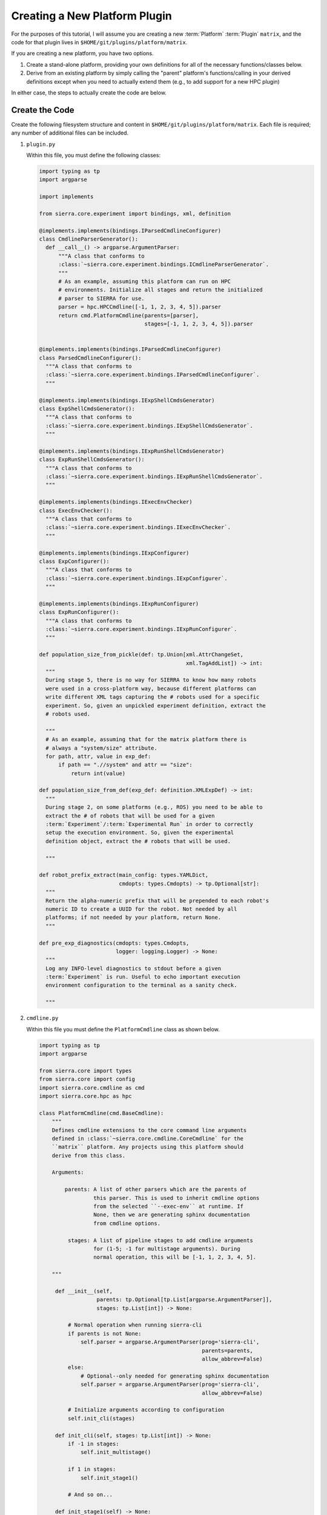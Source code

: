 .. _ln-sierra-tutorials-plugin-platform:

==============================
Creating a New Platform Plugin
==============================

For the purposes of this tutorial, I will assume you are creating a new
:term:`Platform` :term:`Plugin` ``matrix``, and the code for that plugin lives
in ``$HOME/git/plugins/platform/matrix``.

If you are creating a new platform, you have two options.

#. Create a stand-alone platform, providing your own definitions for all of the
   necessary functions/classes below.

#. Derive from an existing platform by simply calling the "parent" platform's
   functions/calling in your derived definitions except when you need to
   actually extend them (e.g., to add support for a new HPC plugin)

In either case, the steps to actually create the code are below.

Create the Code
===============

Create the following filesystem structure and content in
``$HOME/git/plugins/platform/matrix``. Each file is required; any number of
additional files can be included.


#. ``plugin.py``

   Within this file, you must define the following classes:

   .. code-block:: python

      import typing as tp
      import argparse

      import implements

      from sierra.core.experiment import bindings, xml, definition

      @implements.implements(bindings.IParsedCmdlineConfigurer)
      class CmdlineParserGenerator():
        def __call__() -> argparse.ArgumentParser:
            """A class that conforms to
            :class:`~sierra.core.experiment.bindings.ICmdlineParserGenerator`.
            """
            # As an example, assuming this platform can run on HPC
            # environments. Initialize all stages and return the initialized
            # parser to SIERRA for use.
            parser = hpc.HPCCmdline([-1, 1, 2, 3, 4, 5]).parser
            return cmd.PlatformCmdline(parents=[parser],
                                       stages=[-1, 1, 2, 3, 4, 5]).parser


      @implements.implements(bindings.IParsedCmdlineConfigurer)
      class ParsedCmdlineConfigurer():
        """A class that conforms to
        :class:`~sierra.core.experiment.bindings.IParsedCmdlineConfigurer`.
        """

      @implements.implements(bindings.IExpShellCmdsGenerator)
      class ExpShellCmdsGenerator():
        """A class that conforms to
        :class:`~sierra.core.experiment.bindings.IExpShellCmdsGenerator`.
        """

      @implements.implements(bindings.IExpRunShellCmdsGenerator)
      class ExpRunShellCmdsGenerator():
        """A class that conforms to
        :class:`~sierra.core.experiment.bindings.IExpRunShellCmdsGenerator`.
        """

      @implements.implements(bindings.IExecEnvChecker)
      class ExecEnvChecker():
        """A class that conforms to
        :class:`~sierra.core.experiment.bindings.IExecEnvChecker`.
        """

      @implements.implements(bindings.IExpConfigurer)
      class ExpConfigurer():
        """A class that conforms to
        :class:`~sierra.core.experiment.bindings.IExpConfigurer`.
        """

      @implements.implements(bindings.IExpRunConfigurer)
      class ExpRunConfigurer():
        """A class that conforms to
        :class:`~sierra.core.experiment.bindings.IExpRunConfigurer`.
        """

      def population_size_from_pickle(def: tp.Union[xml.AttrChangeSet,
                                                    xml.TagAddList]) -> int:
        """
        During stage 5, there is no way for SIERRA to know how many robots
        were used in a cross-platform way, because different platforms can
        write different XML tags capturing the # robots used for a specific
        experiment. So, given an unpickled experiment definition, extract the
        # robots used.

        """
        # As an example, assuming that for the matrix platform there is
        # always a "system/size" attribute.
        for path, attr, value in exp_def:
            if path == ".//system" and attr == "size":
                return int(value)

      def population_size_from_def(exp_def: definition.XMLExpDef) -> int:
        """
        During stage 2, on some platforms (e.g., ROS) you need to be able to
        extract the # of robots that will be used for a given
        :term:`Experiment`/:term:`Experimental Run` in order to correctly
        setup the execution environment. So, given the experimental
        definition object, extract the # robots that will be used.

        """

      def robot_prefix_extract(main_config: types.YAMLDict,
                               cmdopts: types.Cmdopts) -> tp.Optional[str]:
        """
        Return the alpha-numeric prefix that will be prepended to each robot's
        numeric ID to create a UUID for the robot. Not needed by all
        platforms; if not needed by your platform, return None.
        """

      def pre_exp_diagnostics(cmdopts: types.Cmdopts,
                              logger: logging.Logger) -> None:
        """
        Log any INFO-level diagnostics to stdout before a given
        :term:`Experiment` is run. Useful to echo important execution
        environment configuration to the terminal as a sanity check.

        """

#. ``cmdline.py``

   Within this file you must define the ``PlatformCmdline`` class as shown
   below.

   .. code-block:: python

      import typing as tp
      import argparse

      from sierra.core import types
      from sierra.core import config
      import sierra.core.cmdline as cmd
      import sierra.core.hpc as hpc

      class PlatformCmdline(cmd.BaseCmdline):
          """
          Defines cmdline extensions to the core command line arguments
          defined in :class:`~sierra.core.cmdline.CoreCmdline` for the
          ``matrix`` platform. Any projects using this platform should
          derive from this class.

          Arguments:

              parents: A list of other parsers which are the parents of
                       this parser. This is used to inherit cmdline options
                       from the selected ``--exec-env`` at runtime. If
                       None, then we are generating sphinx documentation
                       from cmdline options.

               stages: A list of pipeline stages to add cmdline arguments
                       for (1-5; -1 for multistage arguments). During
                       normal operation, this will be [-1, 1, 2, 3, 4, 5].

          """

           def __init__(self,
                        parents: tp.Optional[tp.List[argparse.ArgumentParser]],
                        stages: tp.List[int]) -> None:

               # Normal operation when running sierra-cli
               if parents is not None:
                   self.parser = argparse.ArgumentParser(prog='sierra-cli',
                                                         parents=parents,
                                                         allow_abbrev=False)
               else:
                   # Optional--only needed for generating sphinx documentation
                   self.parser = argparse.ArgumentParser(prog='sierra-cli',
                                                         allow_abbrev=False)

               # Initialize arguments according to configuration
               self.init_cli(stages)

           def init_cli(self, stages: tp.List[int]) -> None:
               if -1 in stages:
                   self.init_multistage()

               if 1 in stages:
                   self.init_stage1()

               # And so on...

           def init_stage1(self) -> None:
               # Experiment options
               experiment = self.parser.add_argument_group(
                   'Stage1: Red pill or blue pill')

               experiment.add_argument("--pill-type",
                                       choices=["red", "blue"],
                                       help="""Red or blue""",
                                       default="red")

           def init_multistage(self) -> None:
               neo = self.parser.add_argument_group('Neo Options')

               neo.add_argument("--using-powers",
                                help="""Do you believe you're the one or not?""",
                                action='store_true')

#. ``generators/platform_generators.py``

   Within this file you must define the ``PlatformExpDefGenerator`` and
   ``PlatformExpRunDefGenerator`` to generate XML changes common to all
   experiment runs for your platform and per-run changes, respectively.

   .. code-block:: python

      from sierra.core.experiment import definition

      class PlatformExpDefGenerator():
          """
          Create an experiment definition from the
          ``--template-input-file`` and generate XML changes to input files
          that are common to all experiments on the platform. All projects
          using this platform should derive from this class for `their`
          project-specific changes for the platform.

          Arguments:

              spec: The spec for the experimental run.
              controller: The controller used for the experiment, as passed
                          via ``--controller.
          cmdopts: Dictionary of parsed cmdline parameters.
          kwargs: Additional arguments.
          """

          def __init__(self,
                       spec: ExperimentSpec,
                       controller: str,
                       cmdopts: types.Cmdopts,
                       **kwargs) -> None:
              pass

          def generate(self) -> definition.XMLExpDef:
              pass

       class PlatformExpRunDefUniqueGenerator:
           """
           Generate XML changes unique to a experimental run within an
           experiment for the matrix platform.

           Arguments:

               run_num: The run # in the experiment.

               run_output_path: Path to run output directory within
                                experiment root (i.e., a leaf).

               launch_stem_path: Path to launch file in the input directory
                                 for the experimental run, sans extension
                                 or other modifications that the platform
                                 can impose.

               random_seed: The random seed for the run.

               cmdopts: Dictionary containing parsed cmdline options.
           """
           def __init__(self,
                        run_num: int,
                        run_output_path: str,
                        launch_stem_path: str,
                        random_seed: int,
                        cmdopts: types.Cmdopts) -> None:
               pass


Connect to SIERRA
=================

#. Put ``$HOME/git/plugins/platform/matrix`` on your
   :envvar:`SIERRA_PLUGIN_PATH` so that your platform can be selected via
   ``--platform=platform.matrix``.

